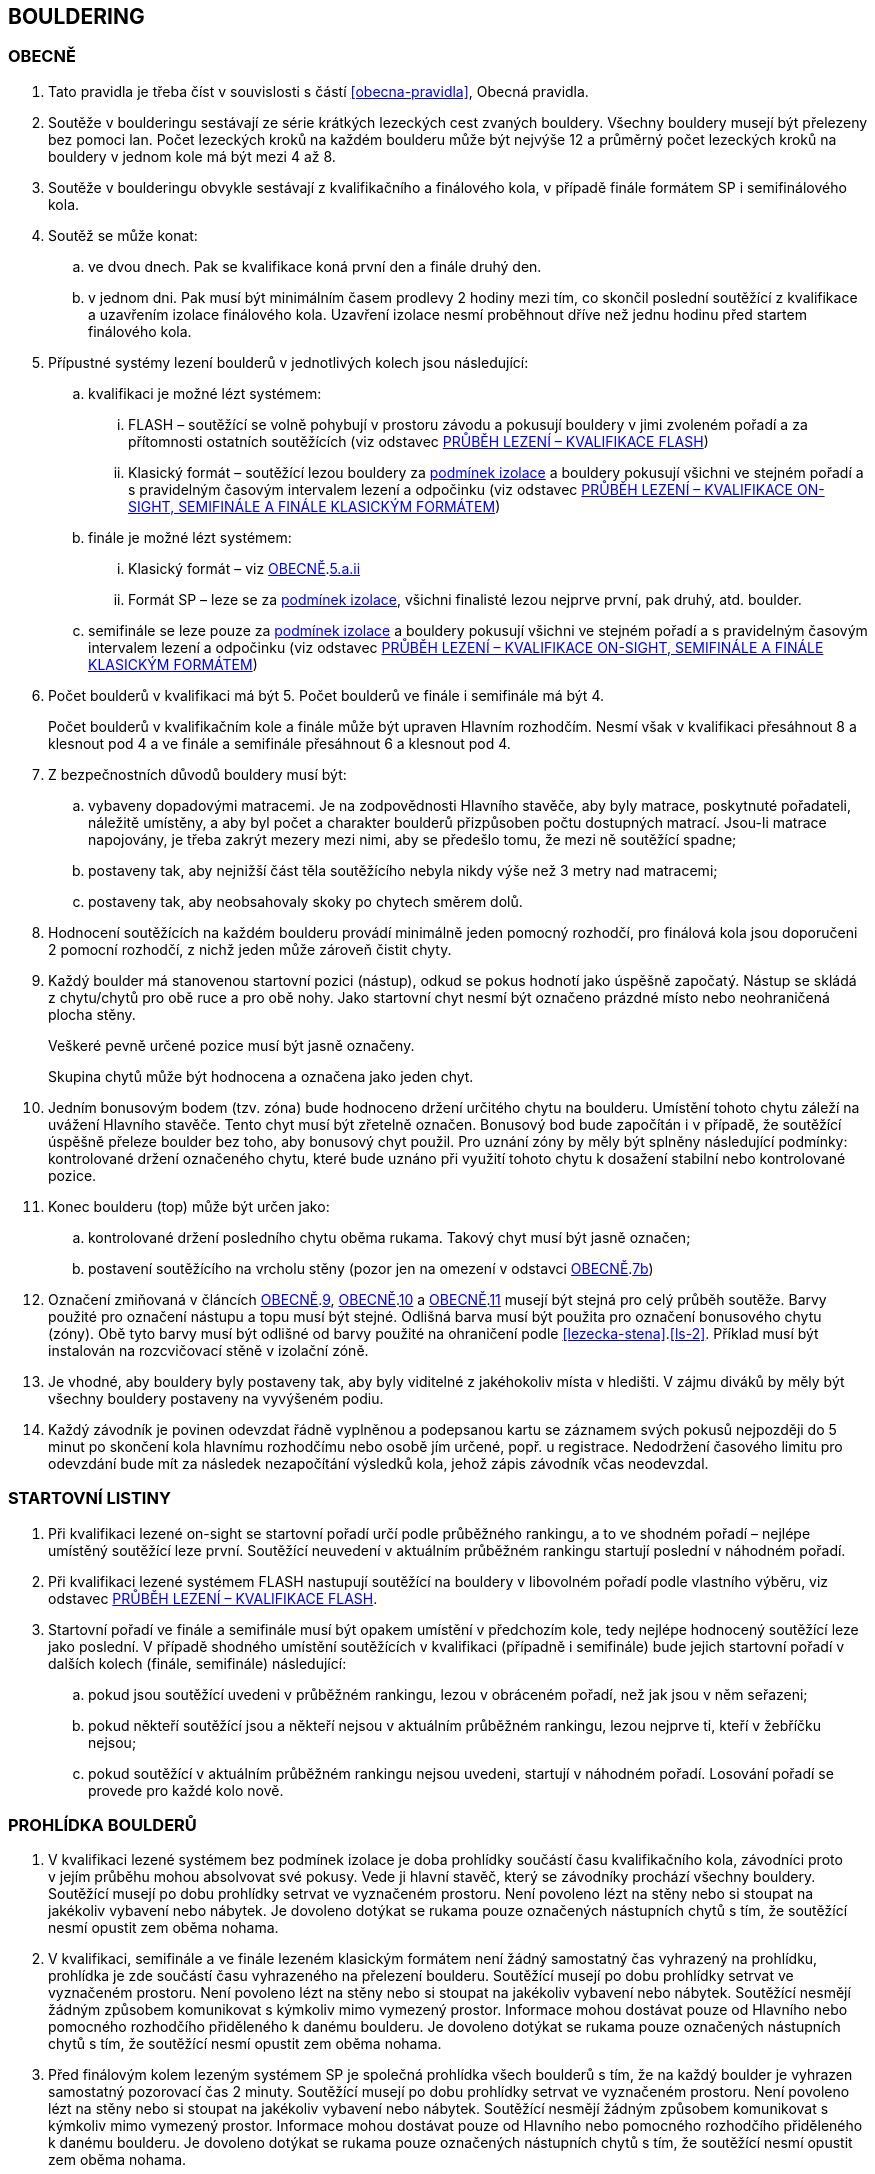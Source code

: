 [#bouldering]
== BOULDERING

[#obecne-bouldering]
=== OBECNĚ

. Tato pravidla je třeba číst v souvislosti s částí <<#obecna-pravidla>>, Obecná pravidla.
. Soutěže v boulderingu sestávají ze série krátkých lezeckých cest zvaných bouldery. Všechny bouldery musejí být přelezeny bez pomoci lan. Počet lezeckých kroků na každém boulderu může být nejvýše 12 a průměrný počet lezeckých kroků na bouldery v jednom kole má být mezi 4 až 8.
. Soutěže v boulderingu obvykle sestávají z kvalifikačního a finálového kola, v případě finále formátem SP i semifinálového kola.
. Soutěž se může konat:
.. ve dvou dnech. Pak se kvalifikace koná první den a finále druhý den.
.. v jednom dni. Pak musí být minimálním časem prodlevy 2 hodiny mezi tím, co skončil poslední soutěžící z kvalifikace a uzavřením izolace finálového kola. Uzavření izolace nesmí proběhnout dříve než jednu hodinu před startem finálového kola.
. Přípustné systémy lezení boulderů v jednotlivých kolech jsou následující:
.. kvalifikaci je možné lézt systémem:
... FLASH – soutěžící se volně pohybují v prostoru závodu a pokusují bouldery v jimi zvoleném pořadí a za přítomnosti ostatních soutěžících (viz odstavec <<#prubeh-lezeni-kvalifikace-flash-bouldering>>)
... [[klasicky-format]]Klasický formát – soutěžící lezou bouldery za <<#podminky-izolace,podmínek izolace>> a bouldery pokusují všichni ve stejném pořadí a s pravidelným časovým intervalem lezení a odpočinku (viz odstavec <<#prubeh-lezeni-kvalifikace-onsight-bouldering>>)
.. finále je možné lézt systémem:
... Klasický formát – viz <<#obecne-bouldering>>.<<klasicky-format,5.a.ii>>
... Formát SP – leze se za <<#podminky-izolace,podmínek izolace>>, všichni finalisté lezou nejprve první, pak druhý, atd. boulder.
.. semifinále se leze pouze za <<#podminky-izolace,podmínek izolace>> a bouldery pokusují všichni ve stejném pořadí a s pravidelným časovým intervalem lezení a odpočinku (viz odstavec <<#prubeh-lezeni-kvalifikace-onsight-bouldering>>)
. Počet boulderů v kvalifikaci má být 5. Počet boulderů ve finále i semifinále má být 4.
+
Počet boulderů v kvalifikačním kole a finále může být upraven Hlavním rozhodčím. Nesmí však v kvalifikaci přesáhnout 8 a klesnout pod 4 a ve finále a semifinále přesáhnout 6 a klesnout pod 4.

. Z bezpečnostních důvodů bouldery musí být:
.. vybaveny dopadovými matracemi. Je na zodpovědnosti Hlavního stavěče, aby byly matrace, poskytnuté pořadateli, náležitě umístěny, a aby byl počet a charakter boulderů přizpůsoben počtu dostupných matrací. Jsou-li matrace napojovány, je třeba zakrýt mezery mezi nimi, aby se předešlo tomu, že mezi ně soutěžící spadne;
.. [[ob-7b]]postaveny tak, aby nejnižší část těla soutěžícího nebyla nikdy výše než 3 metry nad matracemi;
.. postaveny tak, aby neobsahovaly skoky po chytech směrem dolů.
. Hodnocení soutěžících na každém boulderu provádí minimálně jeden pomocný rozhodčí, pro finálová kola jsou doporučeni 2 pomocní rozhodčí, z nichž jeden může zároveň čistit chyty.
. [[ob-9]]Každý boulder má stanovenou startovní pozici (nástup), odkud se pokus hodnotí jako úspěšně započatý. Nástup se skládá z chytu/chytů pro obě ruce a pro obě nohy. Jako startovní chyt nesmí být označeno prázdné místo nebo neohraničená plocha stěny.
+
Veškeré pevně určené pozice musí být jasně označeny.
+
Skupina chytů může být hodnocena a označena jako jeden chyt.

. [[ob-10]]Jedním bonusovým bodem (tzv. zóna) bude hodnoceno držení určitého chytu na boulderu. Umístění tohoto chytu záleží na uvážení Hlavního stavěče. Tento chyt musí být zřetelně označen. Bonusový bod bude započítán i v případě, že soutěžící úspěšně přeleze boulder bez toho, aby bonusový chyt použil. Pro uznání zóny by měly být splněny následující podmínky: kontrolované držení označeného chytu, které bude uznáno při využití tohoto chytu k dosažení stabilní nebo kontrolované pozice.
. [[ob-11]]Konec boulderu (top) může být určen jako:
.. kontrolované držení posledního chytu oběma rukama. Takový chyt musí být jasně označen;
.. postavení soutěžícího na vrcholu stěny (pozor jen na omezení v odstavci <<#obecne-bouldering>>.<<#ob-7b,7b>>)
. Označení zmiňovaná v článcích <<#obecne-bouldering>>.<<#ob-9,9>>, <<#obecne-bouldering>>.<<#ob-10,10>> a <<#obecne-bouldering>>.<<#ob-11,11>> musejí být stejná pro celý průběh soutěže. Barvy použité pro označení nástupu a topu musí být stejné. Odlišná barva musí být použita pro označení bonusového chytu (zóny). Obě tyto barvy musí být odlišné od barvy použité na ohraničení podle <<#lezecka-stena>>.<<#ls-2>>. Příklad musí být instalován na rozcvičovací stěně v izolační zóně.
. Je vhodné, aby bouldery byly postaveny tak, aby byly viditelné z jakéhokoliv místa v hledišti. V zájmu diváků by měly být všechny bouldery postaveny na vyvýšeném podiu.
. Každý závodník je povinen odevzdat řádně vyplněnou a podepsanou kartu se záznamem svých pokusů nejpozději do 5 minut po skončení kola hlavnímu rozhodčímu nebo osobě jím určené, popř. u registrace. Nedodržení časového limitu pro odevzdání bude mít za následek nezapočítání výsledků kola, jehož zápis závodník včas neodevzdal.

[#startovni-listiny-bouldering]
=== STARTOVNÍ LISTINY

. Při kvalifikaci lezené on-sight se startovní pořadí určí podle průběžného rankingu, a to ve shodném pořadí – nejlépe umístěný soutěžící leze první. Soutěžící neuvedení v aktuálním průběžném rankingu startují poslední v náhodném pořadí.
. Při kvalifikaci lezené systémem FLASH nastupují soutěžící na bouldery v libovolném pořadí podle vlastního výběru, viz odstavec <<#prubeh-lezeni-kvalifikace-flash-bouldering>>.
. Startovní pořadí ve finále a semifinále musí být opakem umístění v předchozím kole, tedy nejlépe hodnocený soutěžící leze jako poslední. V případě shodného umístění soutěžících v kvalifikaci (případně i semifinále) bude jejich startovní pořadí v dalších kolech (finále, semifinále) následující:
.. pokud jsou soutěžící uvedeni v průběžném rankingu, lezou v obráceném pořadí, než jak jsou v něm seřazeni;
.. pokud někteří soutěžící jsou a někteří nejsou v aktuálním průběžném rankingu, lezou nejprve ti, kteří v žebříčku nejsou;
.. pokud soutěžící v aktuálním průběžném rankingu nejsou uvedeni, startují v náhodném pořadí. Losování pořadí se provede pro každé kolo nově.

[#prohlidka-bouldering]
=== PROHLÍDKA BOULDERŮ

. V kvalifikaci lezené systémem bez podmínek izolace je doba prohlídky součástí času kvalifikačního kola, závodníci proto v jejím průběhu mohou absolvovat své pokusy. Vede ji hlavní stavěč, který se závodníky prochází všechny bouldery. Soutěžící musejí po dobu prohlídky setrvat ve vyznačeném prostoru. Není povoleno lézt na stěny nebo si stoupat na jakékoliv vybavení nebo nábytek. Je dovoleno dotýkat se rukama pouze označených nástupních chytů s tím, že soutěžící nesmí opustit zem oběma nohama.
. V kvalifikaci, semifinále a ve finále lezeném klasickým formátem není žádný samostatný čas vyhrazený na prohlídku, prohlídka je zde součástí času vyhrazeného na přelezení boulderu. Soutěžící musejí po dobu prohlídky setrvat ve vyznačeném prostoru. Není povoleno lézt na stěny nebo si stoupat na jakékoliv vybavení nebo nábytek. Soutěžící nesmějí žádným způsobem komunikovat s kýmkoliv mimo vymezený prostor. Informace mohou dostávat pouze od Hlavního nebo pomocného rozhodčího přiděleného k danému boulderu. Je dovoleno dotýkat se rukama pouze označených nástupních chytů s tím, že soutěžící nesmí opustit zem oběma nohama.
. Před finálovým kolem lezeným systémem SP je společná prohlídka všech boulderů s tím, že na každý boulder je vyhrazen samostatný pozorovací čas 2 minuty. Soutěžící musejí po dobu prohlídky setrvat ve vyznačeném prostoru. Není povoleno lézt na stěny nebo si stoupat na jakékoliv vybavení nebo nábytek. Soutěžící nesmějí žádným způsobem komunikovat s kýmkoliv mimo vymezený prostor. Informace mohou dostávat pouze od Hlavního nebo pomocného rozhodčího přiděleného k danému boulderu. Je dovoleno dotýkat se rukama pouze označených nástupních chytů s tím, že soutěžící nesmí opustit zem oběma nohama.

[#prubeh-lezeni-kvalifikace-flash-bouldering]
=== PRŮBĚH LEZENÍ – KVALIFIKACE FLASH

. Při kvalifikaci lezené systémem FLASH lezou soutěžící bouldery v libovolném pořadí v rámci celkového časového limitu stanoveného pro celou kategorii.
. Po neúspěšném dokončení pokusu v jednom boulderu může závodník nastoupit znovu do téhož boulderu pouze pokud není u tohoto boulderu přítomen jiný/jiní soutěžící, který má zájem na něm uskutečnit svůj pokus. Pokud soutěžící dokončí pokus úspěšně, již se do něj nesmí vracet k dalším pokusům.
. Každý pokus soutěžícího musí začít z pozice popsané v odstavci <<#obecne-bouldering>>.<<#ob-9,9>>.
. Jednotlivé chyty musejí být průběžně čištěny pomocným rozhodčím nebo personálem pořadatelů, tak, aby všichni soutěžící měli stejné podmínky. Soutěžící také může požadovat, aby byly chyty očištěny bezprostředně před jeho pokusem na boulderu. Soutěžící mohou před každým pokusem za pomoci kartáčů a jiných pomůcek očistit chyty, na které dosáhnou ze země - a to včetně použití dlouhých kartáčů k očištění výše umístěných chytů. Pro tyto účely se smí používat pouze kartáče a pomůcky poskytnuté pořadateli.
. [[pl-kv-flash-bouldering-5]]Rozdělení závodníků do kvalifikačních skupin je definováno následující tabulkou. Hlavní rozhodčí může navýšit minimální čas. Ve výjimečných případech může hlavní rozhodčí navýšit i počet závodníků ve skupině, ale v tomto případě použije minimální čas platný pro tento navýšený počet.
+
[cols="^2,^4,^2",options="header",width=60%]
[.center]
|===
|Počet boulderů |Maximální počet závodníků |Minimální čas
|8 |30 |90
|7 |27 |80
|6 |24 |70
|5 |21 |60
|4 |18 |50
|===
+
. Hlavní rozhodčí po dohodě s Delegátem ČHS může po skončení registrace závodníků rozhodnout o maximálním počtu pokusů závodníka na boulder. Tento počet pokusů ale nesmí klesnout pod 5. O této skutečnosti musí být závodníci informování.
. [[pl-kv-flash-bouldering-7]]Delegát ČHS po dohodě s Hlavním rozhodčím může povolit formát s jednou kvalifikační skupinou. V tomto případě musí být časový limit kola upraven tak, že základní časový interval je 105 minut pro maximálně 30 závodníků. Za každých dalších maximálně 5 závodníků se přidává 10 minut.

[#prubeh-lezeni-kvalifikace-onsight-bouldering]
=== PRŮBĚH LEZENÍ – KVALIFIKACE ON-SIGHT, SEMIFINÁLE A FINÁLE KLASICKÝM FORMÁTEM

. Při kvalifikaci lezené on-sight, semifinále a finále klasickým formátem musejí soutěžící lézt bouldery ve stanoveném pořadí. Po každém boulderu má soutěžící odpočinkový čas, který je stejný jako čas přidělený na přelezení boulderu, kterému se říká časový interval, ten je 5 minut. Každý boulder musí obsahovat i jasně vyznačený prostor, odkud soutěžící boulder může vidět a který musí obsahovat bezpečnostní žíněnky.
. Soutěžící, kteří lezou, musejí s koncem časového intervalu ukončit lezení a vrátit se do prostoru pro odpočinek – přechodné izolace. Z tohoto místa nesmí být možné pozorovat žádný boulder. Soutěžící, kterému skončil odpočinkový čas, se musí přesunout k dalšímu boulderu nebo pokud dokončil všechny bouldery pak musí opustit soutěžní prostor. Hlavní rozhodčí nebo jím pověřená osoba musí zajistit, aby závodníci nebyli vypuštěni z přechodné izolace před koncem časového intervalu.
. Každý pokus soutěžícího musí začít z pozice popsané v odstavci <<#obecne-bouldering>>.<<#ob-9,9>>.
. Začátek (a konec) každé doby střídání musí být oznámen hlasitým a jasným signálem. Když zbývá jedna minuta do konce doby střídání, bude to oznámeno jiným signálem. V soutěžní zóně musí být umístěna časomíra, zobrazující neustále zbývající časový limit. Počet a umístění zařízení zobrazujících časový limit musí být stanoven tak, aby byla vidět ode všech lezených boulderů, z prostoru pro odpočinek a ze všech částí hlediště.
. Jednotlivé chyty musejí být očištěny pomocným rozhodčím nebo personálem pořadatelů před tím, než soutěžící nastoupí svůj první pokus na daný boulder. Soutěžící také může požadovat, aby byly chyty očištěny před každým jeho pokusem na boulderu. Soutěžící mohou před každým pokusem za pomoci kartáčů a jiných pomůcek očistit chyty, na které dosáhnou ze země – a to včetně použití dlouhých kartáčů k očištění výše umístěných chytů. Pro tyto účely se smí používat pouze kartáče a pomůcky poskytnuté pořadateli.

[#prubeh-lezeni-finale-sp-bouldering]
=== PRŮBĚH LEZENÍ – FINÁLE SYSTÉMEM SP

. Ve finálovém kole lezeném systémem SP musí být každý boulder lezen všemi soutěžícími podle pořadí jejich startovních čísel a teprve potom se soutěžící přesunou k dalšímu boulderu. Pokud obě kategorie lezou současně, pak pokusují současně boulder stejného pořadí, tedy pokud jedna kategorie skončí své pokusy dříve, počká, než druhá kategorie dokončí své pokusy, a poté se společně přesunou na další boulder.
. Doba lezení ve finále jsou 4 minuty. Jestliže soutěžící ukončí svůj pokus před uplynutím 4minutového limitu, musí se vrátit do přechodné izolace v tranzitním prostoru a další lezec v pořadí musí být připraven ihned zahájit svůj pokus.
. Každý pokus soutěžícího musí začít z pozice popsané v odstavci <<#obecne-bouldering>>.<<ob-9,9>>.
. Začátek (a konec) každého časového limitu musí být oznámen hlasitým a jasným signálem. Když zbývá jedna minuta do konce doby střídání, bude to oznámeno jiným signálem. V soutěžní zóně musí být umístěna časomíra, zobrazující neustále zbývající časový limit. Počet a umístění zařízení zobrazujících časový limit musí být stanoven tak, aby byla vidět ode všech lezených boulderů, z prostoru pro odpočinek a ze všech částí hlediště.
. Jednotlivé chyty musejí být očištěny pomocným rozhodčím nebo personálem pořadatelů před tím, než soutěžící nastoupí svůj první pokus na daný boulder. Soutěžící také může požadovat, aby byly chyty očištěny před každým jeho pokusem na boulderu. Soutěžící mohou před každým pokusem za pomoci kartáčů a jiných pomůcek očistit chyty, na které dosáhnou ze země - a to včetně použití dlouhých kartáčů k očištění výše umístěných chytů. Pro tyto účely se smí používat pouze kartáče a pomůcky poskytnuté pořadateli.

[#zacatek-a-konec-pokusu-bouldering]
=== ZAČÁTEK A KONEC POKUSU

. Pokus se považuje za započatý, když závodník přeruší kontakt se zemí poslední částí těla.
. Pokus je považován za úspěšný, když pomocný rozhodčí potvrdí, že soutěžící dosáhl topu v souladu s odstavcem <<#obecne-bouldering>>.<<#ob-11,11>> a ohlásí „TOP“.
. Pokus je považován za neúspěšně ukončený když:
.. soutěžící se nedostane do startovní pozice popsané v odstavci <<#obecne-bouldering>>.<<#ob-9,9>>;
.. [[tib-3]]soutěžící použije k lezení jakoukoli jinou část stěny, chytu nebo struktury, než je povoleno v odstavci <<#lezecka-stena>>.<<#ls-1>> nebo takovou, která je označena jako zakázaná pro lezení v souladu s odstavcem <<#lezecka-stena>>.<<#ls-2>>;
.. soutěžící se dotkne země jakoukoli částí těla;
.. pokus nebyl dokončen před vypršením časového intervalu
.. soutěžící nezačne tak, jak stanoví rozhodčí daného boulderu.

+
V případě porušení pravidel v odstavci <<#zacatek-a-konec-pokusu-bouldering>>.<<#tib-3,3b.-c.>> musí rozhodčí nařídit soutěžící/mu ukončit pokus.

+
Pokus bude také započítán v případě:
[start=6]
.. dotyku rukou, nohou nebo magnesiování chytů jiných než startovních (viz odstavec <<#obecne-bouldering>>.<<#ob-9,9>>) nebo chytů či struktur, které jsou umístěny nebo blokují použitelnou část jakéhokoliv startovacího chytu.
.. dělání jakýchkoliv značek na stěně nebo chytech.

+
a v takových případech může být rovněž aplikováno disciplinární řízení dle <<#disciplinarni-rizeni>>.

[#poradi-po-kazdem-kole-bouldering]
=== POŘADÍ PO KAŽDÉM KOLE

. Po každém kole jsou soutěžící hodnoceni podle následujících kritérií:
.. Počet úspěšně přelezených boulderů;
.. Celkový počet získaných zón;
.. Celkový počet pokusů pro úspěšné přelezení těchto boulderů;
.. Celkový počet pokusů pro získané zóny.
. Nastane-li na nějaké pozici remíza, vezmou se v úvahu výsledky soutěžících z předchozího kola.
. Nastane-li remíza na prvních třech místech ve finálovém kole poté, co bylo aplikováno zpětné hodnocení, jejích umístění bude vyhodnoceno následovně:
.. [[ppkk-a]]porovnáním nejlepších výsledků každého závodníka ve finálovém kole, počínaje počtem Topů získaných na první pokus, potom počtem Topů získaných na druhý pokus atd.
.. [[ppkk-b]]pokud porovnání podle <<ppkk-a,a.>> nerozhodlo, pak porovnáním ve finálovém kole počtu získaných Zón na první pokus, potom počtu Zón na druhý pokus atd.
.. [[ppkk-c]]pokud soutěžící zůstali na prvním, druhém případně třetím místě stále nerozřazeni po aplikování <<ppkk-a,a.>> a <<ppkk-b,b.>>, pak proces bude opakován s výsledky ze semifinálového kola, případně pokud je to možné z kvalifikačního kola. (např. pokud byla jen jedna skupina, případně více skupin lezlo identické bouldery)
.. pokud soutěžící zůstali na prvním, druhém případně třetím místě stále nerozřazeni po aplikování <<ppkk-a,a.>>, <<ppkk-b,b.>> a <<ppkk-c,c.>>, pak budou hodnoceni na stejné pozici.
. Nastane-li remíza na jiných místech, pak příslušní závodníci budou hodnocení na stejné pozici.

[#stanoveny-pocet-soutezicich-pro-kazde-kolo-bouldering]
=== STANOVENÝ POČET SOUTĚŽÍCÍCH PRO KAŽDÉ KOLO

. Část <<#stanoveny-pocet-soutezicich-pro-kazde-kolo-bouldering>> je nutné číst ve spojení s výše zmiňovanou částí <<#poradi-po-kazdem-kole-bouldering>>, tedy dříve, než aplikujeme část <<#stanoveny-pocet-soutezicich-pro-kazde-kolo-bouldering>>, je třeba dokončit vypracování umístění.
. Stanovený počet soutěžících kvalifikujících se do finále v klasickém formátu je 8. Pokud je finále lezeno formátem SP, je stanovený počet soutěžících kvalifikujících se do finále 6. V případě finále ve formátu SP by mělo být součástí závodu semifinále, kde je stanovený počet soutěžících kvalifikujících se do semifinále 20. O možnosti zařadit závod s finálovým kolem ve formátu SP bez semifinále rozhoduje na návrh pořadatele delegát ČHS ještě před vydáním propozic, kde tato skutečnost následně musí být uvedena.
. Stanovená kvóta bude naplněna soutěžícími s nejlepším umístěním z předešlého kola.
. Je-li stanovená kvóta přesažena v důsledku remízy soutěžících, pak se do dalšího kola soutěže kvalifikují všichni remízující soutěžící.

[#technicke-incidenty-bouldering]
=== TECHNICKÉ INCIDENTY

. Pokud se soutěžící, zástupce soutěžícího nebo boulderový rozhodčí se domnívají, že nastal technický incident, musí to ohlásit hlavnímu rozhodčímu před zahájením dalšího pokusu. Technický incident se nebere v úvahu, pokud nastal po signálu oznamující konec časového limitu.
. Hlavní rozhodčí, po případné konzultaci s hlavním stavěčem určí, zda došlo k technickému incidentu. Aby se předešlo pochybnostem za technický incident se nepovažuje:
.. přerušení pokusu soutěžícího z důvodu zastavení jeho krvácení
. Když nastane technický incident, pak první následující pokus soutěžícího, kterého technický incident postihl, na tom boulderu, kde technický incident nastal, je považován za pokračování původního pokusu.
+
Pokud soutěžící, kterému se stal technický incident, dokončuje svůj pokus po opravě, má k dispozici zbytek časového limitu z momentu, kdy se technický incident objevil, s tím, že minimální čas jsou 2 minuty.

. V případě technického incidentu během kvalifikace lezené systémem flash se boulder po dobu opravy uzavře. Celkový časový limit se prodlouží o dobu potřebnou na opravu technického incidentu, pokud doba opravy přesáhne 10 minut.
. Technický incident během kol lezených klasickým formátem on-sight:
.. Pokud je možné potvrzený technický incident opravit před koncem daného časového limitu, soutěžící má možnost ve svém pokusu (pokusech) pokračovat.
... Rozhodne-li se soutěžící lézt dál, znamená to konec technického incidentu a v budoucnu nebude brán ohled na žádné protesty s tímto incidentem spojené.
... Rozhodne-li se soutěžící ve svém pokusu v daném časovém limitu nepokračovat, pak soutěžící na daném boulderu, kde technický incident nastal, dokončí svůj pokus v časovém limitu určeném Hlavním rozhodčím.
.. Jestliže není možné opravu dokončit před koncem daného časového limitu, pak bude v momentě, kdy zazní signál označující konec časového limitu, dané kolo pro soutěžícího, kterého technický incident postihl a pro soutěžící na předchozích boulderech Hlavním rozhodčím zastaveno. Ostatní soutěžící v kole pokračují. Po dokončení opravy má soutěžící, kterého technický incident postihl, k dispozici zbytek časového limitu z momentu, kdy se technický incident objevil s tím, že minimální časový limit bude 2 minuty. Poté soutěž znovu začne pro všechny soutěžící, jejichž pokusy byly zastaveny, a to signálem ohlašujícím časový limit.
. Nastane-li technický incident ve finále lezeném systémem SP, soutěžící, kterého technický incident postihl, se musí odebrat do přechodné izolace v tranzitní zóně a tam počkat na opravu. Po dokončení opravy se soutěžící musí vrátit k zopakování svého pokusu(ů).
+
Soutěžící má k dispozici zbytek časového limitu z momentu, kdy technický incident nastal s tím, že minimální čas jsou 2 minuty.

[#pouziti-videozaznamu-bouldering]
=== POUŽITÍ VIDEOZÁZNAMU

. Oficiální videozáznam pokusů soutěžících může být použit Odvolací porotou při hodnocení oficiálních protestů.